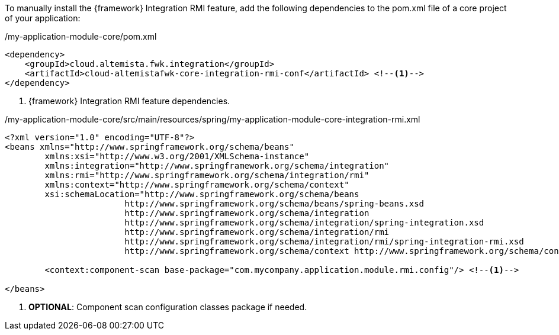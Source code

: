 
:fragment:

To manually install the {framework} Integration RMI feature, add the following dependencies to the pom.xml file of a core project of your application:

[source,xml,options="nowrap"]
./my-application-module-core/pom.xml
----
<dependency>
    <groupId>cloud.altemista.fwk.integration</groupId>
    <artifactId>cloud-altemistafwk-core-integration-rmi-conf</artifactId> <!--1-->
</dependency>
----
<1> {framework} Integration RMI feature dependencies.

[source,xml,options="nowrap"]
./my-application-module-core/src/main/resources/spring/my-application-module-core-integration-rmi.xml
----
<?xml version="1.0" encoding="UTF-8"?>
<beans xmlns="http://www.springframework.org/schema/beans"
	xmlns:xsi="http://www.w3.org/2001/XMLSchema-instance"
	xmlns:integration="http://www.springframework.org/schema/integration"
	xmlns:rmi="http://www.springframework.org/schema/integration/rmi"
	xmlns:context="http://www.springframework.org/schema/context"
	xsi:schemaLocation="http://www.springframework.org/schema/beans
			http://www.springframework.org/schema/beans/spring-beans.xsd
			http://www.springframework.org/schema/integration
			http://www.springframework.org/schema/integration/spring-integration.xsd
			http://www.springframework.org/schema/integration/rmi
			http://www.springframework.org/schema/integration/rmi/spring-integration-rmi.xsd
			http://www.springframework.org/schema/context http://www.springframework.org/schema/context/spring-context.xsd">

	<context:component-scan base-package="com.mycompany.application.module.rmi.config"/> <!--1-->

</beans>
----
<1> *OPTIONAL*: Component scan configuration classes package if needed.